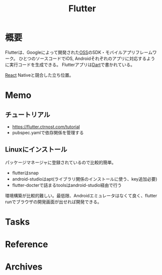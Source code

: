 :PROPERTIES:
:ID:       a7feb951-d60f-4717-80f7-060d68a37ec9
:mtime:    20241102180358
:ctime:    20220417151711
:END:
#+title: Flutter
* 概要
Flutterは、Googleによって開発された[[id:bb71747d-8599-4aee-b747-13cb44c05773][OSS]]のSDK・モバイルアプリフレームワーク。
ひとつのソースコードでiOS, Androidそれぞれのアプリに対応するように実行コードを生成できる。
Flutterアプリは[[id:0489aed3-bc66-4b78-9d77-31258f8ff097][Dart]]で書かれている。

[[id:dc50d818-d7d1-48a8-ad76-62ead617c670][React]] Nativeと競合した立ち位置。
* Memo
** チュートリアル
- https://flutter.ctrnost.com/tutorial
- pubspec.yamlで依存関係を管理する
** Linuxにインストール
パッケージマネージャに登録されているので比較的簡単。
- flutterはsnap
- android-studioはapt(ライブラリ関係のインストールに使う、key追加必要)
- flutter-docterで詰まるtoolsはandroid-studio経由で行う

環境構築が比較的難しい。最低限、Androidエミュレータはなくて良く、flutter runでブラウザの開発画面が出せれば開発できる。
* Tasks
* Reference
* Archives
